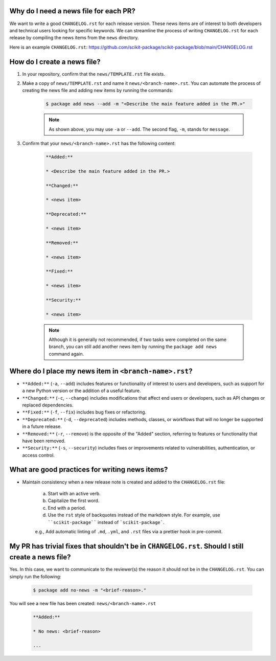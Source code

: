Why do I need a news file for each PR?
^^^^^^^^^^^^^^^^^^^^^^^^^^^^^^^^^^^^^^

We want to write a good ``CHANGELOG.rst`` for each release version. These news items are of interest to both developers and technical users looking for specific keywords. We can streamline the process of writing ``CHANGELOG.rst`` for each release by compiling the news items from the ``news`` directory.

Here is an example ``CHANGELOG.rst``: https://github.com/scikit-package/scikit-package/blob/main/CHANGELOG.rst

How do I create a news file?
^^^^^^^^^^^^^^^^^^^^^^^^^^^^

#. In your repository, confirm that the ``news/TEMPLATE.rst`` file exists.

#. Make a copy of ``news/TEMPLATE.rst`` and name it ``news/<branch-name>.rst``. You can automate the process of creating the news file and adding new items by running the commands:

    .. code-block:: bash

        $ package add news --add -m "<Describe the main feature added in the PR.>"

    .. note::

        As shown above, you may use ``-a`` or ``--add``. The second flag, ``-m``, stands for ``message``.

#. Confirm that your ``news/<branch-name>.rst`` has the following content:

    .. code-block:: text

        **Added:**

        * <Describe the main feature added in the PR.>

        **Changed:**

        * <news item>

        **Deprecated:**

        * <news item>

        **Removed:**

        * <news item>

        **Fixed:**

        * <news item>

        **Security:**

        * <news item>

    .. seealso::

        Once you are happy with the news item(s) that you have added, you don't need to modify anything in ``news/<branch-name>.rst`` or ``news/TEMPLATE.rst``. ``scikit-package`` will automatically parse your news items and add them to the ``CHANGELOG.rst`` file when you initiate a release.

    .. note::

        Although it is generally not recommended, if two tasks were completed on the same branch, you can still add another news item by running the ``package add news`` command again.

Where do I place my news item in ``<branch-name>.rst``?
^^^^^^^^^^^^^^^^^^^^^^^^^^^^^^^^^^^^^^^^^^^^^^^^^^^^^^^

- ``**Added:**`` (``-a``, ``--add``) includes features or functionality of interest to users and developers, such as support for a new Python version or the addition of a useful feature.
- ``**Changed:**`` (``-c``, ``--change``) includes modifications that affect end users or developers, such as API changes or replaced dependencies.
- ``**Fixed:**`` (``-f``, ``--fix``) includes bug fixes or refactoring.
- ``**Deprecated:**`` (``-d``, ``--deprecated``) includes methods, classes, or workflows that will no longer be supported in a future release.
- ``**Removed:**`` (``-r``, ``--remove``) is the opposite of the "Added" section, referring to features or functionality that have been removed.
- ``**Security:**`` (``-s``, ``--security``) includes fixes or improvements related to vulnerabilities, authentication, or access control.

What are good practices for writing news items?
^^^^^^^^^^^^^^^^^^^^^^^^^^^^^^^^^^^^^^^^^^^^^^^

- Maintain consistency when a new release note is created and added to the ``CHANGELOG.rst`` file:

    a. Start with an active verb.
    b. Capitalize the first word.
    c. End with a period.
    d. Use the ``rst`` style of backquotes instead of the markdown style. For example, use ````scikit-package```` instead of ```scikit-package```.

    e.g., Add automatic linting of ``.md``, ``.yml``, and ``.rst`` files via a prettier hook in pre-commit.

My PR has trivial fixes that shouldn't be in ``CHANGELOG.rst``. Should I still create a news file?
^^^^^^^^^^^^^^^^^^^^^^^^^^^^^^^^^^^^^^^^^^^^^^^^^^^^^^^^^^^^^^^^^^^^^^^^^^^^^^^^^^^^^^^^^^^^^^^^^^^

Yes. In this case, we want to communicate to the reviewer(s) the reason it should not be in the ``CHANGELOG.rst``. You can simply run the following:

    .. code-block:: bash

        $ package add no-news -m "<brief-reason>."

You will see a new file has been created: ``news/<branch-name>.rst``

    .. code-block:: text

        **Added:**

        * No news: <brief-reason>

        ...

